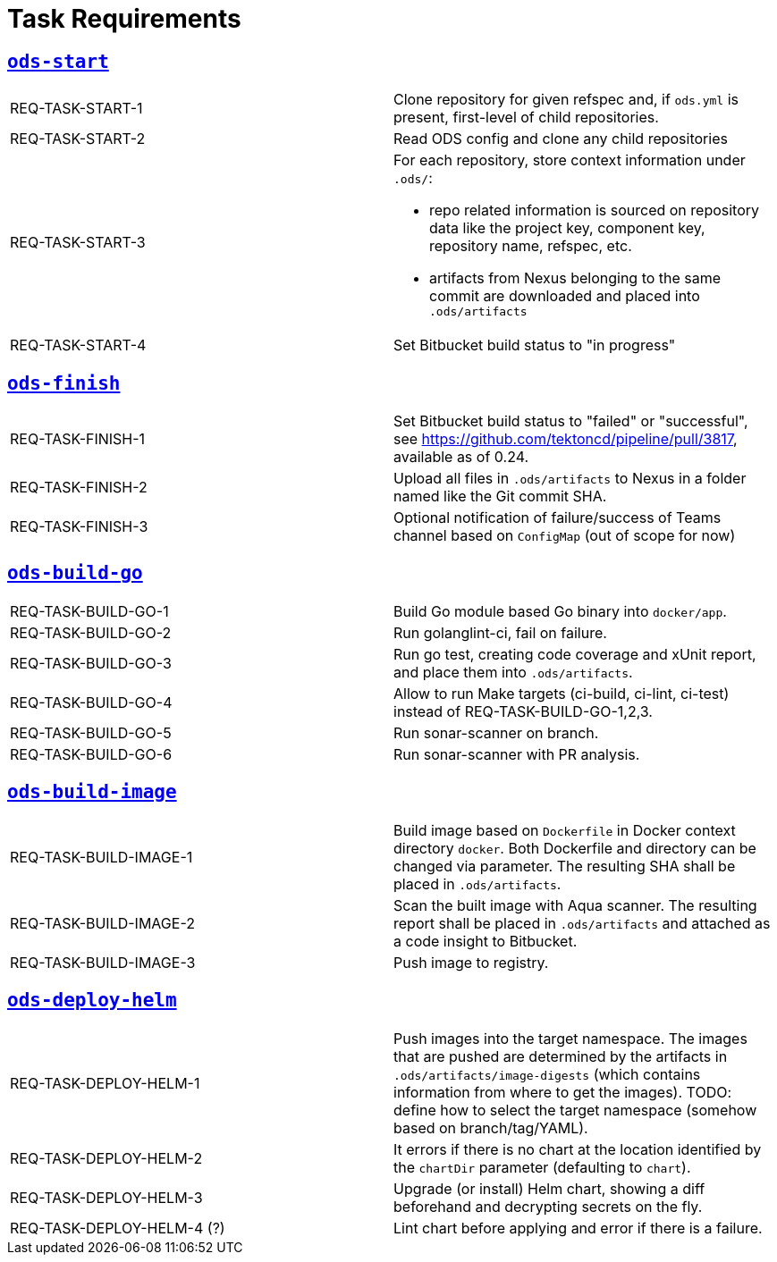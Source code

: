 = Task Requirements

== link:/deploy/task-ods-start.yml[`ods-start`]

[cols="1,1"]
|===
| REQ-TASK-START-1
| Clone repository for given refspec and, if `ods.yml` is present, first-level of child repositories.

| REQ-TASK-START-2
| Read ODS config and clone any child repositories

| REQ-TASK-START-3
a| For each repository, store context information under `.ods/`:

* repo related information is sourced on repository data like the project key, component key, repository name, refspec, etc.
* artifacts from Nexus belonging to the same commit are downloaded and placed into `.ods/artifacts`

| REQ-TASK-START-4
| Set Bitbucket build status to "in progress"
|===

== link:/deploy/task-ods-finish.yml[`ods-finish`]

[cols="1,1"]
|===
| REQ-TASK-FINISH-1
| Set Bitbucket build status to "failed" or "successful", see https://github.com/tektoncd/pipeline/pull/3817, available as of 0.24.

| REQ-TASK-FINISH-2
| Upload all files in `.ods/artifacts` to Nexus in a folder named like the Git commit SHA.

| REQ-TASK-FINISH-3
| Optional notification of failure/success of Teams channel based on `ConfigMap` (out of scope for now)
|===

== link:/deploy/task-ods-build-go.yml[`ods-build-go`]

[cols="1,1"]
|===
| REQ-TASK-BUILD-GO-1
| Build Go module based Go binary into `docker/app`.

| REQ-TASK-BUILD-GO-2
| Run golanglint-ci, fail on failure.

| REQ-TASK-BUILD-GO-3
| Run go test, creating code coverage and xUnit report, and place them into `.ods/artifacts`.

| REQ-TASK-BUILD-GO-4
| Allow to run Make targets (ci-build, ci-lint, ci-test) instead of REQ-TASK-BUILD-GO-1,2,3.

| REQ-TASK-BUILD-GO-5
| Run sonar-scanner on branch.

| REQ-TASK-BUILD-GO-6
| Run sonar-scanner with PR analysis.
|===

== link:/deploy/task-ods-build-image.yml[`ods-build-image`]

[cols="1,1"]
|===
| REQ-TASK-BUILD-IMAGE-1
| Build image based on `Dockerfile` in Docker context directory `docker`. Both Dockerfile and directory can be changed via parameter. The resulting SHA shall be placed in `.ods/artifacts`.

| REQ-TASK-BUILD-IMAGE-2
| Scan the built image with Aqua scanner. The resulting report shall be placed in `.ods/artifacts` and attached as a code insight to Bitbucket.

| REQ-TASK-BUILD-IMAGE-3
| Push image to registry.
|===

== link:/deploy/task-ods-deploy-helm.yml[`ods-deploy-helm`]

[cols="1,1"]
|===
| REQ-TASK-DEPLOY-HELM-1
| Push images into the target namespace. The images that are pushed are determined by the artifacts in `.ods/artifacts/image-digests` (which contains information from where to get the images). TODO: define how to select the target namespace (somehow based on branch/tag/YAML).

| REQ-TASK-DEPLOY-HELM-2
| It errors if there is no chart at the location identified by the `chartDir` parameter (defaulting to `chart`).

| REQ-TASK-DEPLOY-HELM-3
| Upgrade (or install) Helm chart, showing a diff beforehand and decrypting secrets on the fly.

| REQ-TASK-DEPLOY-HELM-4 (?)
| Lint chart before applying and error if there is a failure.
|===
